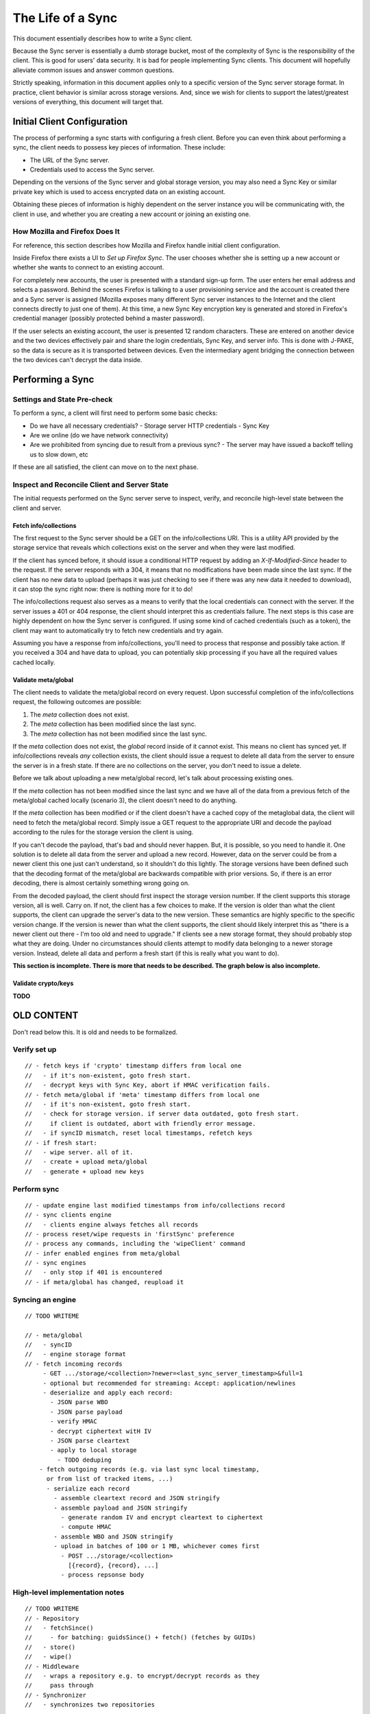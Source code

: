 .. _sync_lifeofasync:

==================
The Life of a Sync
==================

This document essentially describes how to write a Sync client.

Because the Sync server is essentially a dumb storage bucket, most of the
complexity of Sync is the responsibility of the client. This is good for users'
data security. It is bad for people implementing Sync clients. This document
will hopefully alleviate common issues and answer common questions.

Strictly speaking, information in this document applies only to a specific
version of the Sync server storage format. In practice, client behavior is
similar across storage versions. And, since we wish for clients to support
the latest/greatest versions of everything, this document will target that.

Initial Client Configuration
============================

The process of performing a sync starts with configuring a fresh client. Before
you can even think about performing a sync, the client needs to possess key
pieces of information. These include:

* The URL of the Sync server.
* Credentials used to access the Sync server.

Depending on the versions of the Sync server and global storage version, you
may also need a Sync Key or similar private key which is used to access
encrypted data on an existing account.

Obtaining these pieces of information is highly dependent on the server
instance you will be communicating with, the client in use, and whether you are
creating a new account or joining an existing one.

How Mozilla and Firefox Does It
-------------------------------

For reference, this section describes how Mozilla and Firefox handle initial
client configuration.

Inside Firefox there exists a UI to *Set up Firefox Sync*. The user chooses
whether she is setting up a new account or whether she wants to connect to an
existing account.

For completely new accounts, the user is presented with a standard sign-up
form. The user enters her email address and selects a password. Behind the
scenes Firefox is talking to a user provisioning service and the account is
created there and a Sync server is assigned (Mozilla exposes many different
Sync server instances to the Internet and the client connects directly to just
one of them). At this time, a new Sync Key encryption key is generated and
stored in Firefox's credential manager (possibly protected behind a master
password).

If the user selects an existing account, the user is presented 12 random
characters. These are entered on another device and the two devices
effectively pair and share the login credentials, Sync Key, and server info.
This is done with J-PAKE, so the data is secure as it is transported between
devices. Even the intermediary agent bridging the connection between the two
devices can't decrypt the data inside.

Performing a Sync
=================

Settings and State Pre-check
----------------------------

To perform a sync, a client will first need to perform some basic checks:

- Do we have all necessary credentials?
  - Storage server HTTP credentials
  - Sync Key
- Are we online (do we have network connectivity)
- Are we prohibited from syncing due to result from a previous sync?
  - The server may have issued a backoff telling us to slow down, etc

If these are all satisfied, the client can move on to the next phase.

Inspect and Reconcile Client and Server State
---------------------------------------------

The initial requests performed on the Sync server serve to inspect, verify,
and reconcile high-level state between the client and server.

Fetch info/collections
^^^^^^^^^^^^^^^^^^^^^^

The first request to the Sync server should be a GET on the info/collections
URI. This is a utility API provided by the storage service that reveals which
collections exist on the server and when they were last modified.

If the client has synced before, it should issue a conditional HTTP request by
adding an *X-If-Modified-Since* header to the request. If the server responds
with a 304, it means that no modifications have been made since the last sync.
If the client has no new data to upload (perhaps it was just checking to see if
there was any new data it needed to download), it can stop the sync right now:
there is nothing more for it to do!

The info/collections request also serves as a means to verify that the local
credentials can connect with the server. If the server issues a 401 or 404
response, the client should interpret this as credentials failure. The next
steps is this case are highly dependent on how the Sync server is configured.
If using some kind of cached credentials (such as a token), the client may want
to automatically try to fetch new credentials and try again.

Assuming you have a response from info/collections, you'll need to process that
response and possibly take action. If you received a 304 and have data to
upload, you can potentially skip processing if you have all the required values
cached locally.

.. graphviz::

  digraph fetch_info_collections {
    PREPARE_REQUEST [label="Prepare HTTP Request"];
    HAVE_SYNCED_BEFORE [label="Have Synced Before?" shape="diamond"];
    ADD_IMS [label="Add X-If-Modified-Since Header"];
    PERFORM_REQUEST [label="Perform HTTP Request"];
    CHECK_RESPONSE [label="Check Response" shape="diamond"];
    HAVE_OUTGOING [label="Have Outgoing Changes?" shape="diamond"];
    REAUTHENTICATE [label="Reauthenticate" shape="Mdiamond"];
    END_SYNC [label="End Sync" shape="Mdiamond"];
    NEXT_STEP [label="Next Step" shape="Mdiamond"];

    PREPARE_REQUEST -> HAVE_SYNCED_BEFORE;
    HAVE_SYNCED_BEFORE -> ADD_IMS [label="Yes"];
    HAVE_SYNCED_BEFORE -> PERFORM_REQUEST [label="No"];
    ADD_IMS -> PERFORM_REQUEST;
    PERFORM_REQUEST -> CHECK_RESPONSE [label="Wait for Response"];
    CHECK_RESPONSE -> HAVE_OUTGOING [label="304"];
    CHECK_RESPONSE -> REAUTHENTICATE [label="401, 403"];
    HAVE_OUTGOING -> END_SYNC [label="No"];
    HAVE_OUTGOING -> NEXT_STEP [label="Yes"];
  }

Validate meta/global
^^^^^^^^^^^^^^^^^^^^

The client needs to validate the meta/global record on every request. Upon
successful completion of the info/collections request, the following outcomes
are possible:

1. The *meta* collection does not exist.
2. The *meta* collection has been modified since the last sync.
3. The *meta* collection has not been modified since the last sync.

If the *meta* collection does not exist, the *global* record inside of it
cannot exist. This means no client has synced yet. If info/collections reveals
*any* collection exists, the client should issue a request to delete all data
from the server to ensure the server is in a fresh state. If there are no
collections on the server, you don't need to issue a delete.

Before we talk about uploading a new meta/global record, let's talk about
processing existing ones.

If the *meta* collection has not been modified since the last sync and we have
all of the data from a previous fetch of the meta/global cached locally
(scenario 3), the client doesn't need to do anything.

If the *meta* collection has been modified or if the client doesn't have a
cached copy of the metaglobal data, the client will need to fetch the
meta/global record. Simply issue a GET request to the appropriate URI and
decode the payload according to the rules for the storage version the client
is using.

If you can't decode the payload, that's bad and should never happen.
But, it is possible, so you need to handle it. One solution is to delete all
data from the server and upload a new record. However, data on the server could
be from a newer client this one just can't understand, so it shouldn't do this
lightly. The storage versions have been defined such that the decoding format
of the meta/global are backwards compatible with prior versions. So, if there
is an error decoding, there is almost certainly something wrong going on.

From the decoded payload, the client should first inspect the storage version
number. If the client supports this storage version, all is well. Carry on. If
not, the client has a few choices to make. If the version is older than what
the client supports, the client can upgrade the server's data to the new
version. These semantics are highly specific to the specific version change.
If the version is newer than what the client supports, the client should likely
interpret this as "there is a newer client out there - I'm too old and need to
upgrade." If clients see a new storage format, they should probably stop what
they are doing. Under no circumstances should clients attempt to modify data
belonging to a newer storage version. Instead, delete all data and perform a
fresh start (if this is really what you want to do).

**This section is incomplete. There is more that needs to be described. The
graph below is also incomplete.**

.. graphviz::

  digraph ensure_metaglobal {
    CHECK_INFO_COLLECTIONS [label="Check info/collections" shape="diamond"]
    CHECK_ANY_COLLECTIONS [label="Any Collections Exist?" shape="diamond"]

    DELETE_ALL [label="Delete all Server Collections"];
    CHECK_DELETE_ALL_RESPONSE [label="Process Response" shape="diamond"];

    CHECK_META_MODIFIED [label="Modified Since Last Sync?" shape="diamond"];

    FRESH_START [label="Fresh Start"];
    START_NEW_SYNC [label="Start New Sync" shape="Mdiamond"];

    CHECK_INFO_COLLECTIONS -> CHECK_ANY_COLLECTIONS [label="No 'meta' collection"];

    CHECK_ANY_COLLECTIONS -> DELETE_ALL [label="Yes"];
    CHECK_ANY_COLLECTIONS -> FRESH_START [label="No"];
    DELETE_ALL -> CHECK_DELETE_ALL_RESPONSE [label="Wait for Response"];

    CHECK_DELETE_ALL_RESPONSE -> FRESH_START [label="204 No Content"];
    CHECK_DELETE_ALL_RESPONSE -> START_NEW_SYNC [label="401, 403"];

    CHECK_ANY_COLLECTIONS -> CHECK_META_MODIFIED [label="Have 'meta' collection"];

    CHECK_META_MODIFIED -> TODO;
  }

Validate crypto/keys
^^^^^^^^^^^^^^^^^^^^

**TODO**

OLD CONTENT
===========

Don't read below this. It is old and needs to be formalized.

Verify set up
-------------

::

    // - fetch keys if 'crypto' timestamp differs from local one
    //   - if it's non-existent, goto fresh start.
    //   - decrypt keys with Sync Key, abort if HMAC verification fails.
    // - fetch meta/global if 'meta' timestamp differs from local one
    //   - if it's non-existent, goto fresh start.
    //   - check for storage version. if server data outdated, goto fresh start.
    //     if client is outdated, abort with friendly error message.
    //   - if syncID mismatch, reset local timestamps, refetch keys
    // - if fresh start:
    //   - wipe server. all of it.
    //   - create + upload meta/global
    //   - generate + upload new keys

Perform sync
------------

::

    // - update engine last modified timestamps from info/collections record
    // - sync clients engine
    //   - clients engine always fetches all records
    // - process reset/wipe requests in 'firstSync' preference
    // - process any commands, including the 'wipeClient' command
    // - infer enabled engines from meta/global
    // - sync engines
    //   - only stop if 401 is encountered
    // - if meta/global has changed, reupload it

Syncing an engine
-----------------

::

    // TODO WRITEME

    // - meta/global
    //   - syncID
    //   - engine storage format
    // - fetch incoming records
         - GET .../storage/<collection>?newer=<last_sync_server_timestamp>&full=1
         - optional but recommended for streaming: Accept: application/newlines
         - deserialize and apply each record:
           - JSON parse WBO
           - JSON parse payload
           - verify HMAC
           - decrypt ciphertext witH IV
           - JSON parse cleartext
           - apply to local storage
             - TODO deduping
        - fetch outgoing records (e.g. via last sync local timestamp,
          or from list of tracked items, ...)
          - serialize each record
            - assemble cleartext record and JSON stringify
            - assemble payload and JSON stringify
              - generate random IV and encrypt cleartext to ciphertext
              - compute HMAC
            - assemble WBO and JSON stringify
            - upload in batches of 100 or 1 MB, whichever comes first
              - POST .../storage/<collection>
                [{record}, {record}, ...]
              - process repsonse body

High-level implementation notes
-------------------------------

::

   // TODO WRITEME
   // - Repository
   //   - fetchSince()
   //     - for batching: guidsSince() + fetch() (fetches by GUIDs)
   //   - store()
   //   - wipe()
   // - Middleware
   //   - wraps a repository e.g. to encrypt/decrypt records as they
   //     pass through
   // - Synchronizer
   //   - synchronizes two repositories
